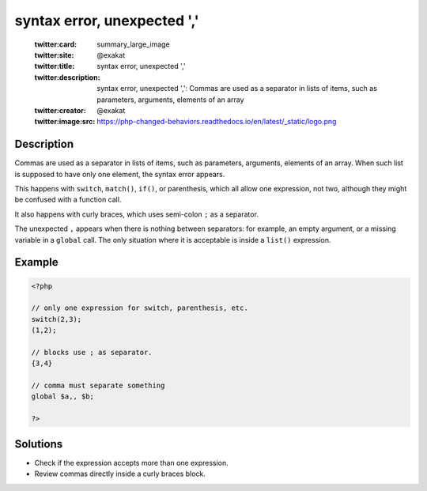 .. _syntax-error,-unexpected-',':

syntax error, unexpected ','
----------------------------
 
	.. meta::
		:description:
			syntax error, unexpected ',': Commas are used as a separator in lists of items, such as parameters, arguments, elements of an array.

	    :og:image: https://php-changed-behaviors.readthedocs.io/en/latest/_static/logo.png
		:og:type: article
		:og:title: syntax error, unexpected &#039;,&#039;
		:og:description: Commas are used as a separator in lists of items, such as parameters, arguments, elements of an array
		:og:url: https://php-errors.readthedocs.io/en/latest/messages/syntax-error%2C-unexpected-%27%2C%27.html
	    :og:locale: en

	:twitter:card: summary_large_image
	:twitter:site: @exakat
	:twitter:title: syntax error, unexpected ','
	:twitter:description: syntax error, unexpected ',': Commas are used as a separator in lists of items, such as parameters, arguments, elements of an array
	:twitter:creator: @exakat
	:twitter:image:src: https://php-changed-behaviors.readthedocs.io/en/latest/_static/logo.png
Description
___________
 
Commas are used as a separator in lists of items, such as parameters, arguments, elements of an array. When such list is supposed to have only one element, the syntax error appears. 

This happens with ``switch``, ``match()``, ``if()``, or parenthesis, which all allow one expression, not two, although they might be confused with a function call.

It also happens with curly braces, which uses semi-colon ``;`` as a separator.

The unexpected ``,`` appears when there is nothing between separators: for example, an empty argument, or a missing variable in a ``global`` call. The only situation where it is acceptable is inside a ``list()`` expression.


Example
_______

.. code-block:: php

   <?php
   
   // only one expression for switch, parenthesis, etc.
   switch(2,3);
   (1,2);
   
   // blocks use ; as separator.
   {3,4}
   
   // comma must separate something
   global $a,, $b;
   
   ?>

Solutions
_________

+ Check if the expression accepts more than one expression.
+ Review commas directly inside a curly braces block.
